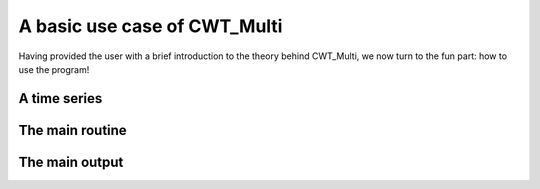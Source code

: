 =========================================
A basic use case of CWT_Multi
=========================================

Having provided the user with a brief introduction
to the theory behind CWT_Multi, we now turn to the
fun part: how to use the program!

A time series
~~~~~~~~~~~~~~~~~~~~~~~~~





The main routine
~~~~~~~~~~~~~~~~~~~~~~~~~





The main output
~~~~~~~~~~~~~~~~~~~~~~~~~







